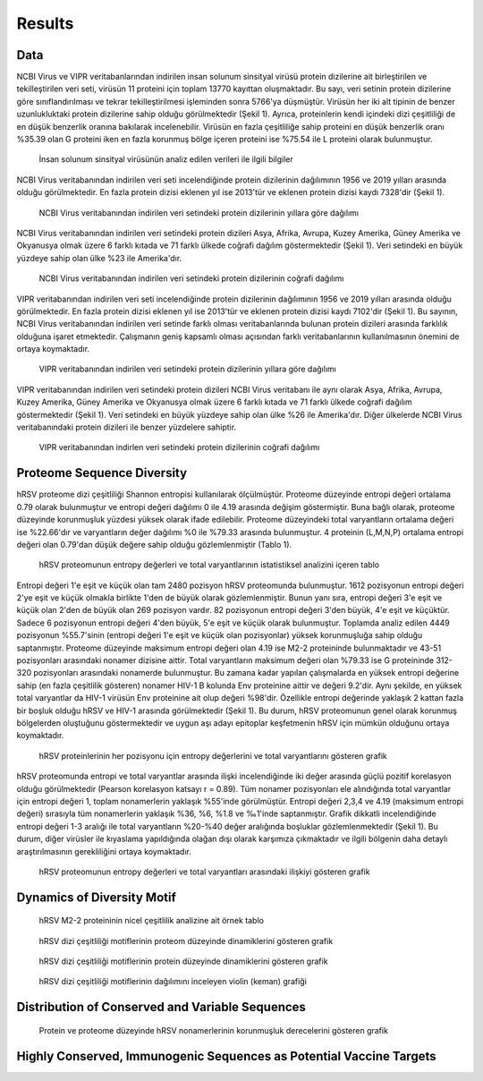 =======
Results
=======

----
Data
----

NCBI Virus ve VIPR veritabanlarından indirilen insan solunum sinsityal virüsü protein dizilerine ait birleştirilen ve tekilleştirilen veri seti, virüsün 11 proteini için toplam 13770 kayıttan oluşmaktadır. Bu sayı, veri setinin protein dizilerine göre sınıflandırılması ve tekrar tekilleştirilmesi işleminden sonra 5766'ya düşmüştür. Virüsün her iki alt tipinin de benzer uzunlukluktaki protein dizilerine sahip olduğu görülmektedir (Şekil 1). Ayrıca, proteinlerin kendi içindeki dizi çeşitliliği de en düşük benzerlik oranına bakılarak incelenebilir. Virüsün en fazla çeşitliliğe sahip proteini en düşük benzerlik oranı %35.39 olan G proteini iken en fazla korunmuş bölge içeren proteini ise %75.54 ile L proteini olarak bulunmuştur.


.. figure:: ../figures/data_table.svg
      :alt: İnsan solunum sinsityal virüsünün analiz edilen verileri ile ilgili bilgiler
      
      İnsan solunum sinsityal virüsünün analiz edilen verileri ile ilgili bilgiler


NCBI Virus veritabanından indirilen veri seti incelendiğinde protein dizilerinin dağılımının 1956 ve 2019 yılları arasında olduğu görülmektedir. En fazla protein dizisi eklenen yıl ise 2013'tür ve eklenen protein dizisi kaydı 7328'dir (Şekil 1).


.. figure:: ../figures/ncbi_virus_years.png
      :alt: NCBI Virus veritabanından indirilen veri setindeki protein dizilerinin yıllara göre dağılımı 
      
      NCBI Virus veritabanından indirilen veri setindeki protein dizilerinin yıllara göre dağılımı

NCBI Virus veritabanından indirilen veri setindeki protein dizileri Asya, Afrika, Avrupa, Kuzey Amerika, Güney Amerika ve Okyanusya olmak üzere 6 farklı kıtada ve 71 farklı ülkede coğrafi dağılım göstermektedir (Şekil 1). Veri setindeki en büyük yüzdeye sahip olan ülke %23 ile Amerika'dır.


.. figure:: ../figures/geo_ncbi_virus.png
      :alt: NCBI Virus veritabanından indirilen veri setindeki protein dizilerinin coğrafi dağılımı
      
      NCBI Virus veritabanından indirilen veri setindeki protein dizilerinin coğrafi dağılımı


VIPR veritabanından indirilen veri seti incelendiğinde protein dizilerinin dağılımının 1956 ve 2019 yılları arasında olduğu görülmektedir. En fazla protein dizisi eklenen yıl ise 2013'tür ve eklenen protein dizisi kaydı 7102'dir (Şekil 1). Bu sayının, NCBI Virus veritabanından indirilen veri setinde farklı olması veritabanlarında bulunan protein dizileri arasında farklılık olduğuna işaret etmektedir. Çalışmanın geniş kapsamlı olması açısından farklı veritabanlarının kullanılmasının önemini de ortaya koymaktadır.

.. figure:: ../figures/vipr_years.png
      :alt: VIPR veritabanından indirilen veri setindeki protein dizilerinin yıllara göre dağılımı
      
      VIPR veritabanından indirilen veri setindeki protein dizilerinin yıllara göre dağılımı


VIPR veritabanından indirilen veri setindeki protein dizileri NCBI Virus veritabanı ile aynı olarak Asya, Afrika, Avrupa, Kuzey Amerika, Güney Amerika ve Okyanusya olmak üzere 6 farklı kıtada ve 71 farklı ülkede coğrafi dağılım göstermektedir (Şekil 1). Veri setindeki en büyük yüzdeye sahip olan ülke %26 ile Amerika'dır. Diğer ülkelerde NCBI Virus veritabanındaki protein dizileri ile benzer yüzdelere sahiptir.

.. figure:: ../figures/geo_vipr.png
      :alt: VIPR veritabanından indirilen veri setindeki protein dizilerinin coğrafi dağılımı
      
      VIPR veritabanından indirlen veri setindeki protein dizilerinin coğrafi dağılımı

---------------------------
Proteome Sequence Diversity
---------------------------

hRSV proteome dizi çeşitliliği Shannon entropisi kullanılarak ölçülmüştür. Proteome düzeyinde entropi değeri ortalama 0.79 olarak bulunmuştur ve entropi değeri dağılımı 0 ile 4.19 arasında değişim göstermiştir. Buna bağlı olarak, proteome düzeyinde korunmuşluk yüzdesi yüksek olarak ifade edilebilir. Proteome düzeyindeki total varyantların ortalama değeri ise %22.66'dır ve varyantların değer dağılımı %0 ile %79.33 arasında bulunmuştur. 4 proteinin (L,M,N,P) ortalama entropi değeri olan 0.79'dan düşük değere sahip olduğu gözlemlenmiştir (Tablo 1). 

.. figure:: ../figures/entropy_stats_table-cropped.svg
      :alt: hRSV proteomunun entropy değerleri ve total varyantlarının istatistiksel analizini içeren tablo
      
      hRSV proteomunun entropy değerleri ve total varyantlarının istatistiksel analizini içeren tablo


Entropi değeri 1'e eşit ve küçük olan tam 2480 pozisyon hRSV proteomunda bulunmuştur. 1612 pozisyonun entropi değeri 2'ye eşit ve küçük olmakla birlikte 1'den de büyük olarak gözlemlenmiştir. Bunun yanı sıra, entropi değeri 3'e eşit ve küçük olan 2'den de büyük olan 269 pozisyon vardır. 82 pozisyonun entropi değeri 3'den büyük, 4'e eşit ve küçüktür. Sadece 6 pozisyonun entropi değeri 4'den büyük, 5'e eşit ve küçük olarak bulunmuştur. Toplamda analiz edilen 4449 pozisyonun %55.7'sinin (entropi değeri 1'e eşit ve küçük olan pozisyonlar) yüksek korunmuşluğa sahip olduğu saptanmıştır. Proteome düzeyinde maksimum entropi değeri olan 4.19 ise M2-2 proteininde bulunmaktadır ve 43-51 pozisyonları arasındaki nonamer dizisine aittir. Total varyantların maksimum değeri olan %79.33 ise G proteininde 312-320 pozisyonları arasındaki nonamerde bulunmuştur. Bu zamana kadar yapılan çalışmalarda en yüksek entropi değerine sahip (en fazla çeşitlilik gösteren) nonamer HIV-1 B kolunda Env proteinine aittir ve değeri 9.2'dir. Aynı şekilde, en yüksek total varyantlar da HIV-1 virüsün Env proteinine ait olup değeri %98'dir. Özellikle entropi değerinde yaklaşık 2 kattan fazla bir boşluk olduğu hRSV ve HIV-1 arasında görülmektedir (Şekil 1). Bu durum, hRSV proteomunun genel olarak korunmuş bölgelerden oluştuğunu göstermektedir ve uygun aşı adayı epitoplar keşfetmenin hRSV için mümkün olduğunu ortaya koymaktadır.


.. figure:: ../figures/entropyvstotalstemplot.png
      :alt: hRSV proteinlerinin her pozisyonu için entropy değerlerini ve total varyantlarını gösteren grafik  
      
      hRSV proteinlerinin her pozisyonu için entropy değerlerini ve total varyantlarını gösteren grafik



hRSV proteomunda entropi ve total varyantlar arasında ilişki incelendiğinde iki değer arasında güçlü pozitif korelasyon olduğu görülmektedir (Pearson korelasyon katsayı r = 0.89). Tüm nonamer pozisyonları ele alındığında total varyantlar için entropi değeri 1, toplam nonamerlerin yaklaşık %55'inde görülmüştür. Entropi değeri 2,3,4 ve 4.19 (maksimum entropi değeri) sırasıyla tüm nonamerlerin yaklaşık %36, %6, %1.8 ve ‰1'inde saptanmıştır. Grafik dikkatli incelendiğinde entropi değeri 1-3 aralığı ile total varyantların %20-%40 değer aralığında boşluklar gözlemlenmektedir (Şekil 1). Bu durum, diğer virüsler ile kıyaslama yapıldığında olağan dışı olarak karşımıza çıkmaktadır ve ilgili bölgenin daha detaylı araştırılmasının gerekliliğini ortaya koymaktadır.


.. figure:: ../figures/entropyvsincidence_all.png
      :alt: hRSV proteomunun entropy değerleri ve total varyantları arasındaki ilişkiyi gösteren grafik
      
      hRSV proteomunun entropy değerleri ve total varyantları arasındaki ilişkiyi gösteren grafik



---------------------------
Dynamics of Diversity Motif
---------------------------



.. figure:: ../figures/m2_2_sample_table-cropped.svg
      :alt: hRSV M2-2 proteininin nicel çeşitlilik analizine ait örnek tablo
      
      hRSV M2-2 proteininin nicel çeşitlilik analizine ait örnek tablo




.. figure:: ../figures/proteomemotif.png
      :alt: hRSV dizi çeşitliliği motiflerinin proteom düzeyinde dinamiklerini gösteren grafik
      
      hRSV dizi çeşitliliği motiflerinin proteom düzeyinde dinamiklerini gösteren grafik



.. figure:: ../figures/motifvstotal4all.png
      :alt: hRSV dizi çeşitliliği motiflerinin protein düzeyinde dinamiklerini gösteren grafik
      
      hRSV dizi çeşitliliği motiflerinin protein düzeyinde dinamiklerini gösteren grafik



.. figure:: ../figures/freqdistviolin.png
      :alt: hRSV dizi çeşitliliği motiflerinin dağılımını inceleyen violin grafiği 
      
      hRSV dizi çeşitliliği motiflerinin dağılımını inceleyen violin (keman) grafiği 

------------------------------------------------
Distribution of Conserved and Variable Sequences
------------------------------------------------


.. figure:: ../figures/rating1.png
      :alt: Protein ve proteome düzeyinde hRSV nonamerlerinin korunmuşluk derecelerini gösteren grafik 
      
      Protein ve proteome düzeyinde hRSV nonamerlerinin korunmuşluk derecelerini gösteren grafik  



----------------------------------------------------
Highly Conserved, Immunogenic Sequences as Potential Vaccine Targets
----------------------------------------------------